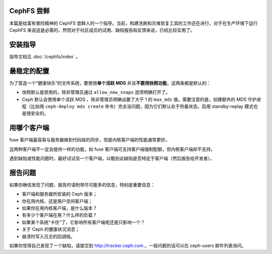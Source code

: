 
CephFS 尝鲜
===========

本篇是给富有冒险精神的 CephFS 尝鲜人的一个指导。当前，构建洗刷和灾难恢复工\
具的工作还在进行，对于在生产环境下运行 CephFS 来说这是必需的，然而对于社区\
成员的试用、缺陷报告和反馈来说，已经比较实用了。


安装指导
========

指导文档见 :doc:`/cephfs/index` 。


最稳定的配置
============

为了营造一个“健康快乐”的文件系统，要使用\ **单个活跃 MDS** 并且\ \
**不要用快照功能**\ ，这两条都是默认的：

* 快照默认是禁用的，除非管理员通过 ``allow_new_snaps`` 选项明确打开了。
* Ceph 默认会使用单个活跃 MDS ，除非管理员明确设置了大于 1 的 ``max_mds`` \
  值。需要注意的是，创建额外的 MDS 守护进程（比如用 \
  ``ceph-deploy mds create`` 命令）完全没问题，因为它们默认处于热备状态。\
  启用 standby-replay 模式也是很安全的。


用哪个客户端
============

fuse 客户端最容易与服务器做到代码级的同步，但是内核客户端的性能通常更好。

这两种客户端不一定会提供一样的功能，如 fuse 客户端可支持客户端强制配额，\
但内核客户端却不支持。

遇到缺陷或性能问题时，最好试试另一个客户端，以甄别此缺陷是否特定于客户端\
（然后报告给开发者）。


报告问题
========

如果你确信发现了问题，报告时请附带尽可能多的信息，特别是重要信息：

* 客户端和服务器所安装的 Ceph 版本；
* 你在用内核、还是用户空间客户端；
* 如果你在用内核客户端，是什么版本？
* 有多少个客户端在用？什么样的负载？
* 如果某个系统“卡住”了，它影响所有客户端呢还是只影响一个？
* 关于 Ceph 的健康状况消息；
* 崩溃时写入日志的回调栈。

如果你觉得自己发现了一个缺陷，请提交到 http://tracker.ceph.com 。一般问题\
的话可以在 ceph-users 邮件列表询问。

